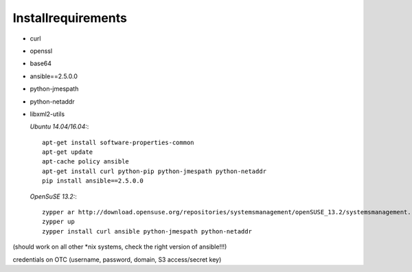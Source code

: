 Installrequirements
-------------------

* curl
* openssl
* base64
* ansible==2.5.0.0
* python-jmespath
* python-netaddr
* libxml2-utils


  *Ubuntu 14.04/16.04:*::
  
     apt-get install software-properties-common
     apt-get update
     apt-cache policy ansible
     apt-get install curl python-pip python-jmespath python-netaddr
     pip install ansible==2.5.0.0
  
  *OpenSuSE 13.2:*::
  
     zypper ar http://download.opensuse.org/repositories/systemsmanagement/openSUSE_13.2/systemsmanagement.repo
     zypper up
     zypper install curl ansible python-jmespath python-netaddr
      
(should work on all other \*nix systems, check the right version of ansible!!!)

credentials on OTC (username, password, domain, S3 access/secret key)



